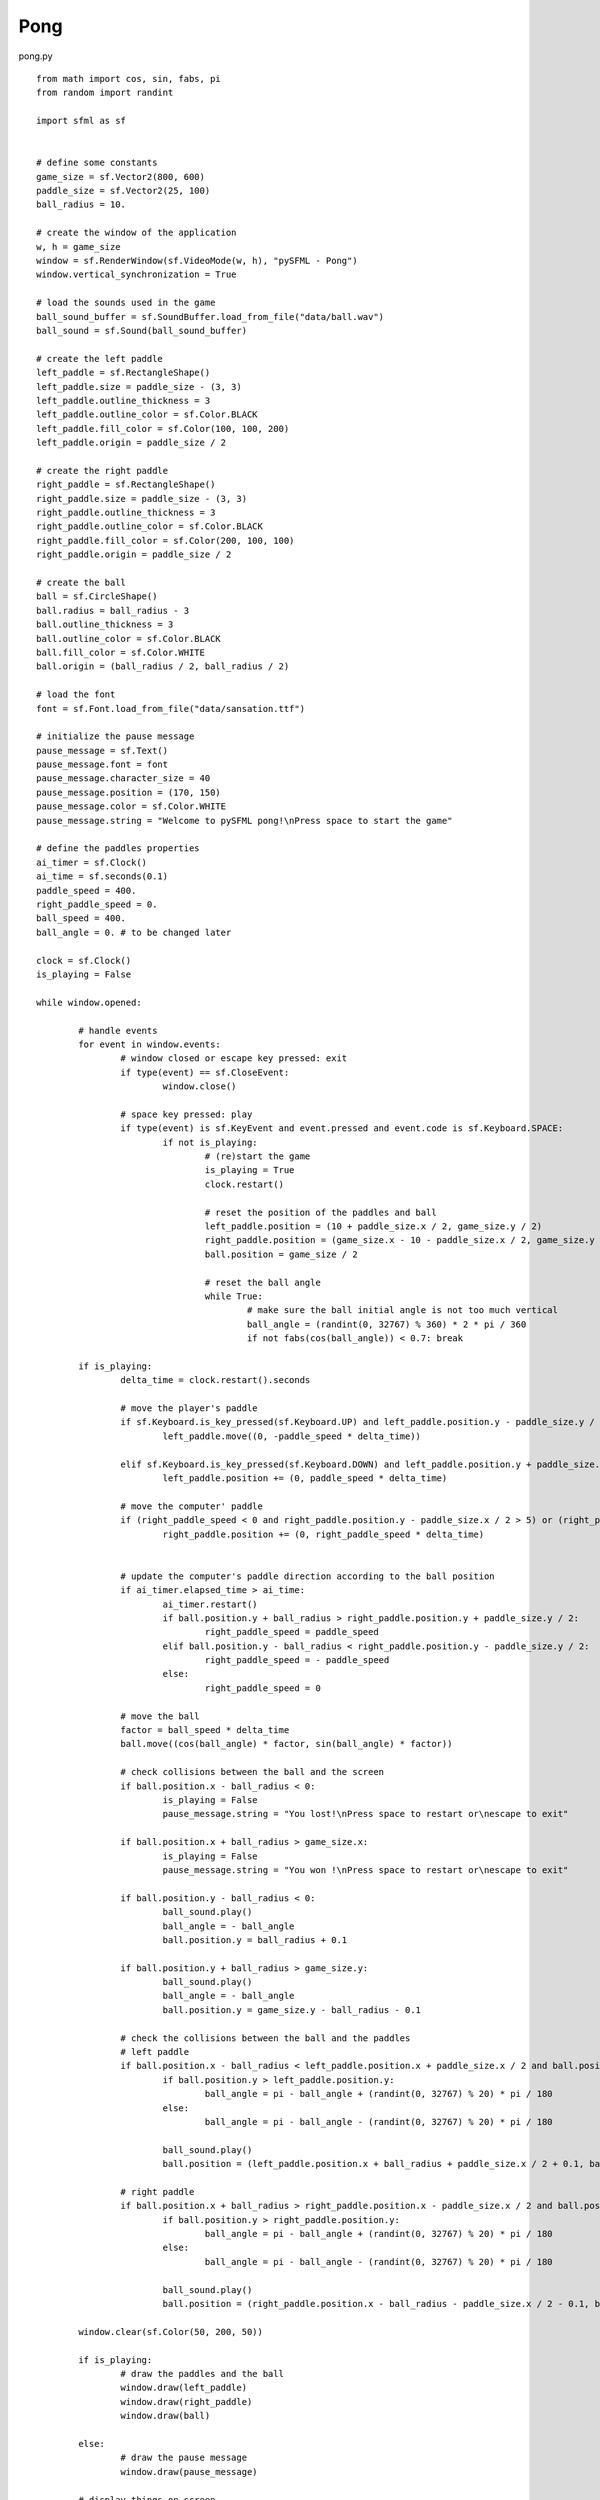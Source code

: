 Pong
----

pong.py ::

	from math import cos, sin, fabs, pi
	from random import randint

	import sfml as sf


	# define some constants
	game_size = sf.Vector2(800, 600)
	paddle_size = sf.Vector2(25, 100)
	ball_radius = 10.

	# create the window of the application
	w, h = game_size
	window = sf.RenderWindow(sf.VideoMode(w, h), "pySFML - Pong")
	window.vertical_synchronization = True

	# load the sounds used in the game
	ball_sound_buffer = sf.SoundBuffer.load_from_file("data/ball.wav")
	ball_sound = sf.Sound(ball_sound_buffer)

	# create the left paddle
	left_paddle = sf.RectangleShape()
	left_paddle.size = paddle_size - (3, 3)
	left_paddle.outline_thickness = 3
	left_paddle.outline_color = sf.Color.BLACK
	left_paddle.fill_color = sf.Color(100, 100, 200)
	left_paddle.origin = paddle_size / 2

	# create the right paddle
	right_paddle = sf.RectangleShape()
	right_paddle.size = paddle_size - (3, 3)
	right_paddle.outline_thickness = 3
	right_paddle.outline_color = sf.Color.BLACK
	right_paddle.fill_color = sf.Color(200, 100, 100)
	right_paddle.origin = paddle_size / 2

	# create the ball
	ball = sf.CircleShape()
	ball.radius = ball_radius - 3
	ball.outline_thickness = 3
	ball.outline_color = sf.Color.BLACK
	ball.fill_color = sf.Color.WHITE
	ball.origin = (ball_radius / 2, ball_radius / 2)

	# load the font
	font = sf.Font.load_from_file("data/sansation.ttf")

	# initialize the pause message
	pause_message = sf.Text()
	pause_message.font = font
	pause_message.character_size = 40
	pause_message.position = (170, 150)
	pause_message.color = sf.Color.WHITE
	pause_message.string = "Welcome to pySFML pong!\nPress space to start the game"

	# define the paddles properties
	ai_timer = sf.Clock()
	ai_time = sf.seconds(0.1)
	paddle_speed = 400.
	right_paddle_speed = 0.
	ball_speed = 400.
	ball_angle = 0. # to be changed later

	clock = sf.Clock()
	is_playing = False

	while window.opened:
		
		# handle events
		for event in window.events:
			# window closed or escape key pressed: exit
			if type(event) == sf.CloseEvent:
				window.close()
				
			# space key pressed: play
			if type(event) is sf.KeyEvent and event.pressed and event.code is sf.Keyboard.SPACE:
				if not is_playing:
					# (re)start the game
					is_playing = True
					clock.restart()
					
					# reset the position of the paddles and ball
					left_paddle.position = (10 + paddle_size.x / 2, game_size.y / 2)
					right_paddle.position = (game_size.x - 10 - paddle_size.x / 2, game_size.y / 2)
					ball.position = game_size / 2
					
					# reset the ball angle
					while True:
						# make sure the ball initial angle is not too much vertical
						ball_angle = (randint(0, 32767) % 360) * 2 * pi / 360
						if not fabs(cos(ball_angle)) < 0.7: break
						
		if is_playing:
			delta_time = clock.restart().seconds
			
			# move the player's paddle
			if sf.Keyboard.is_key_pressed(sf.Keyboard.UP) and left_paddle.position.y - paddle_size.y / 2 > 5:
				left_paddle.move((0, -paddle_speed * delta_time))
				
			elif sf.Keyboard.is_key_pressed(sf.Keyboard.DOWN) and left_paddle.position.y + paddle_size.y / 2 < game_size.y - 5:
				left_paddle.position += (0, paddle_speed * delta_time)

			# move the computer' paddle
			if (right_paddle_speed < 0 and right_paddle.position.y - paddle_size.x / 2 > 5) or (right_paddle_speed > 0 and right_paddle.position.y + paddle_size.y / 2 < game_size.y - 5):
				right_paddle.position += (0, right_paddle_speed * delta_time)
				
			
			# update the computer's paddle direction according to the ball position
			if ai_timer.elapsed_time > ai_time:
				ai_timer.restart()
				if ball.position.y + ball_radius > right_paddle.position.y + paddle_size.y / 2:
					right_paddle_speed = paddle_speed
				elif ball.position.y - ball_radius < right_paddle.position.y - paddle_size.y / 2:
					right_paddle_speed = - paddle_speed
				else:
					right_paddle_speed = 0
			
			# move the ball
			factor = ball_speed * delta_time
			ball.move((cos(ball_angle) * factor, sin(ball_angle) * factor))
			
			# check collisions between the ball and the screen
			if ball.position.x - ball_radius < 0:
				is_playing = False
				pause_message.string = "You lost!\nPress space to restart or\nescape to exit"
			
			if ball.position.x + ball_radius > game_size.x:
				is_playing = False
				pause_message.string = "You won !\nPress space to restart or\nescape to exit"
				
			if ball.position.y - ball_radius < 0:
				ball_sound.play()
				ball_angle = - ball_angle
				ball.position.y = ball_radius + 0.1
				
			if ball.position.y + ball_radius > game_size.y:
				ball_sound.play()
				ball_angle = - ball_angle
				ball.position.y = game_size.y - ball_radius - 0.1
				
			# check the collisions between the ball and the paddles
			# left paddle
			if ball.position.x - ball_radius < left_paddle.position.x + paddle_size.x / 2 and ball.position.x - ball_radius > left_paddle.position.x and ball.position.y + ball_radius >= left_paddle.position.y - paddle_size.y / 2 and ball.position.y - ball_radius <= left_paddle.position.y + paddle_size.y / 2:
				if ball.position.y > left_paddle.position.y:
					ball_angle = pi - ball_angle + (randint(0, 32767) % 20) * pi / 180
				else:
					ball_angle = pi - ball_angle - (randint(0, 32767) % 20) * pi / 180

				ball_sound.play()
				ball.position = (left_paddle.position.x + ball_radius + paddle_size.x / 2 + 0.1, ball.position.y)
				
			# right paddle
			if ball.position.x + ball_radius > right_paddle.position.x - paddle_size.x / 2 and ball.position.x + ball_radius < right_paddle.position.x and ball.position.y + ball_radius >= right_paddle.position.y - paddle_size.y / 2 and ball.position.y - ball_radius <= right_paddle.position.y + paddle_size.y / 2:
				if ball.position.y > right_paddle.position.y:
					ball_angle = pi - ball_angle + (randint(0, 32767) % 20) * pi / 180
				else:
					ball_angle = pi - ball_angle - (randint(0, 32767) % 20) * pi / 180
					
				ball_sound.play()
				ball.position = (right_paddle.position.x - ball_radius - paddle_size.x / 2 - 0.1, ball.position.y)
				
		window.clear(sf.Color(50, 200, 50))
		
		if is_playing:
			# draw the paddles and the ball
			window.draw(left_paddle)
			window.draw(right_paddle)
			window.draw(ball)
			
		else:
			# draw the pause message
			window.draw(pause_message)
			
		# display things on screen
		window.display()
